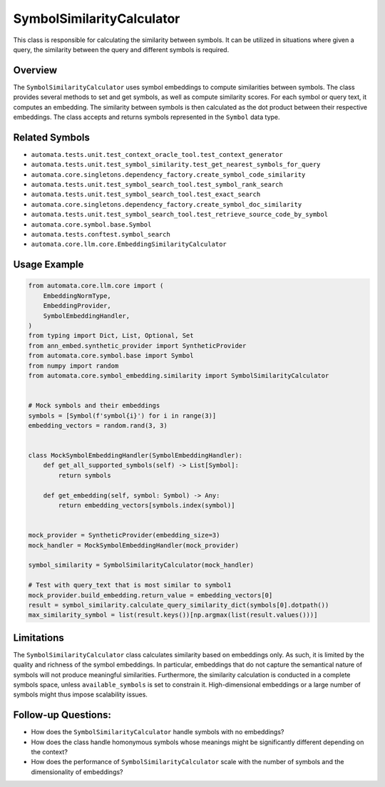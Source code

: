 SymbolSimilarityCalculator
==========================

This class is responsible for calculating the similarity between
symbols. It can be utilized in situations where given a query, the
similarity between the query and different symbols is required.

Overview
--------

The ``SymbolSimilarityCalculator`` uses symbol embeddings to compute
similarities between symbols. The class provides several methods to set
and get symbols, as well as compute similarity scores. For each symbol
or query text, it computes an embedding. The similarity between symbols
is then calculated as the dot product between their respective
embeddings. The class accepts and returns symbols represented in the
``Symbol`` data type.

Related Symbols
---------------

-  ``automata.tests.unit.test_context_oracle_tool.test_context_generator``
-  ``automata.tests.unit.test_symbol_similarity.test_get_nearest_symbols_for_query``
-  ``automata.core.singletons.dependency_factory.create_symbol_code_similarity``
-  ``automata.tests.unit.test_symbol_search_tool.test_symbol_rank_search``
-  ``automata.tests.unit.test_symbol_search_tool.test_exact_search``
-  ``automata.core.singletons.dependency_factory.create_symbol_doc_similarity``
-  ``automata.tests.unit.test_symbol_search_tool.test_retrieve_source_code_by_symbol``
-  ``automata.core.symbol.base.Symbol``
-  ``automata.tests.conftest.symbol_search``
-  ``automata.core.llm.core.EmbeddingSimilarityCalculator``

Usage Example
-------------

.. code:: python

   from automata.core.llm.core import (
       EmbeddingNormType,
       EmbeddingProvider,
       SymbolEmbeddingHandler,
   )
   from typing import Dict, List, Optional, Set
   from ann_embed.synthetic_provider import SyntheticProvider
   from automata.core.symbol.base import Symbol
   from numpy import random
   from automata.core.symbol_embedding.similarity import SymbolSimilarityCalculator


   # Mock symbols and their embeddings
   symbols = [Symbol(f'symbol{i}') for i in range(3)]
   embedding_vectors = random.rand(3, 3)


   class MockSymbolEmbeddingHandler(SymbolEmbeddingHandler):
       def get_all_supported_symbols(self) -> List[Symbol]:
           return symbols

       def get_embedding(self, symbol: Symbol) -> Any:
           return embedding_vectors[symbols.index(symbol)]


   mock_provider = SyntheticProvider(embedding_size=3)
   mock_handler = MockSymbolEmbeddingHandler(mock_provider)

   symbol_similarity = SymbolSimilarityCalculator(mock_handler)

   # Test with query_text that is most similar to symbol1
   mock_provider.build_embedding.return_value = embedding_vectors[0]
   result = symbol_similarity.calculate_query_similarity_dict(symbols[0].dotpath())
   max_similarity_symbol = list(result.keys())[np.argmax(list(result.values()))]

Limitations
-----------

The ``SymbolSimilarityCalculator`` class calculates similarity based on
embeddings only. As such, it is limited by the quality and richness of
the symbol embeddings. In particular, embeddings that do not capture the
semantical nature of symbols will not produce meaningful similarities.
Furthermore, the similarity calculation is conducted in a complete
symbols space, unless ``available_symbols`` is set to constrain it.
High-dimensional embeddings or a large number of symbols might thus
impose scalability issues.

Follow-up Questions:
--------------------

-  How does the ``SymbolSimilarityCalculator`` handle symbols with no
   embeddings?
-  How does the class handle homonymous symbols whose meanings might be
   significantly different depending on the context?
-  How does the performance of ``SymbolSimilarityCalculator`` scale with
   the number of symbols and the dimensionality of embeddings?
